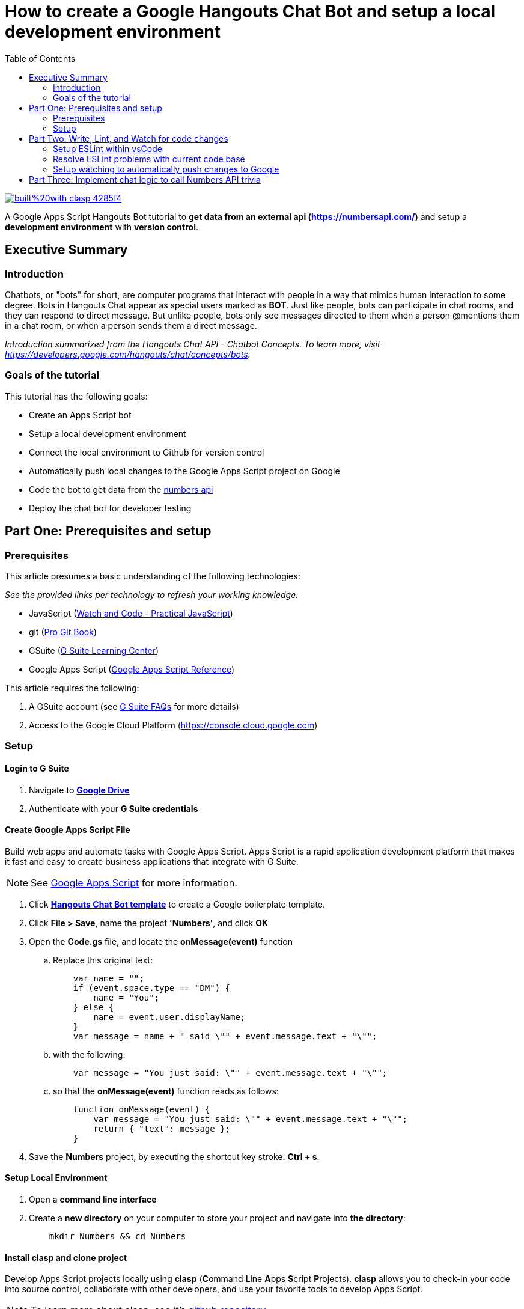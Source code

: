 = How to create a Google Hangouts Chat Bot and setup a local development environment
:toc:
:linkattrs:
:imagesdir: images
:source-highlighter: pygments

image::https://img.shields.io/badge/built%20with-clasp-4285f4.svg[link=https://github.com/google/clasp]

[.lead]
A Google Apps Script Hangouts Bot tutorial to *get data from an external api (http://numberapi.com/[https://numbersapi.com/, window="_blank"])* and setup a *development environment* with *version control*.

== Executive Summary

=== Introduction
Chatbots, or "bots" for short, are computer programs that interact with people in a way that mimics human interaction to some degree.
Bots in Hangouts Chat appear as special users marked as *BOT*.
Just like people, bots can participate in chat rooms, and they can respond to direct message.
But unlike people, bots only see messages directed to them when a person @mentions them in a chat room, or when a person sends them a direct message.

_Introduction summarized from the Hangouts Chat API - Chatbot Concepts.  To learn more, visit https://developers.google.com/hangouts/chat/concepts/bots[https://developers.google.com/hangouts/chat/concepts/bots, window="_blank"]._

=== Goals of the tutorial
This tutorial has the following goals:

* Create an Apps Script bot
* Setup a local development environment
* Connect the local environment to Github for version control
* Automatically push local changes to the Google Apps Script project on Google
* Code the bot to get data from the http://numberapi.com/[numbers api, window="_blank"]
* Deploy the chat bot for developer testing

== Part One: Prerequisites and setup

=== Prerequisites

This article presumes a basic understanding of the following technologies:

_See the provided links per technology to refresh your working knowledge._

* JavaScript (https://watchandcode.com/p/practical-javascript[Watch and Code - Practical JavaScript, window="_blank"])
* git (https://git-scm.com/book/en/v2[Pro Git Book, window="_blank"])
* GSuite (https://gsuite.google.com/learning-center/#!/[G Suite Learning Center,window="_blank"])
* Google Apps Script (https://developers.google.com/apps-script/[Google Apps Script Reference,window="_blank"])

This article requires the following:

. A GSuite account (see https://gsuite.google.com/faq/[G Suite FAQs, window="_blank"] for more details)
. Access to the Google Cloud Platform (https://console.cloud.google.com[https://console.cloud.google.com, window="_blank"])

=== Setup

==== Login to G Suite

. Navigate to *https://drive.google.com[Google Drive, window="_blank"]*
. Authenticate with your *G Suite credentials*

==== Create Google Apps Script File

Build web apps and automate tasks with Google Apps Script.
Apps Script is a rapid application development platform that makes it fast and easy to create business applications that integrate with G Suite. 
[NOTE]
See https://www.google.com/script/start/[Google Apps Script, window="_blank"] for more information.

. Click *https://script.google.com/create?template=hangoutsChat[Hangouts Chat Bot template, window="_blank"]* to create a Google boilerplate template.
. Click *File > Save*, name the project *'Numbers'*, and click *OK*
. Open the *Code.gs* file, and locate the *onMessage(event)* function
.. Replace this original text:
[source, javascript]
    var name = "";
    if (event.space.type == "DM") {
        name = "You";
    } else {
        name = event.user.displayName;
    }
    var message = name + " said \"" + event.message.text + "\"";

.. with the following:
[source, javascript]
    var message = "You just said: \"" + event.message.text + "\"";

.. so that the *onMessage(event)* function reads as follows:
[source, javascript]
    function onMessage(event) {
        var message = "You just said: \"" + event.message.text + "\"";
        return { "text": message };
    }

. Save the *Numbers* project, by executing the shortcut key stroke: *Ctrl + s*.

==== Setup Local Environment

. Open a *command line interface*
. Create a *new directory* on your computer to store your project and navigate into *the directory*:
[source, bash]
    mkdir Numbers && cd Numbers

==== Install clasp and clone project

Develop Apps Script projects locally using *clasp* (**C**ommand **L**ine **A**pps **S**cript **P**rojects).
*clasp* allows you to check-in your code into source control, collaborate with other developers, and use your favorite tools to develop Apps Script.

[NOTE]
To learn more about clasp, see it's https://github.com/google/clasp[github repository, window="_blank"]

. Download *clasp*:
[source, bash]
    sudo npm i @google/clasp -g

. Enable the *Apps Script API*: https://script.google.com/home/usersettings[https://script.google.com/home/usersettings, window="_blank"]

. Login to *clasp*:
[source, bash]
    clasp login

. When prompted to login with a new window, Authenticate with your *G Suite credentials.*

. Within the Google Apps Script editor, click *File > Project properties* and copy the *Script ID* to clipboard.

. Using *clasp*, clone the *Google Apps Script project* with:
[source, bash]
    clasp clone <script id from clipboard>

==== Connect Remote Git repository

. Open a *command line interface*
. Navigate to the *Numbers* directory on your computer
. Execute the following command:
[source, bash]
    git init

. Create an account and/or sign in to *https://github.com[github]*
. Click on *Repositories*
. Click on *New* to create a new repository
. Enter a *Numbers* as the *Repository name*  and click *Create repository*
. Copy the  *first git command,* located in the *...or push an existing repository from command line*, to clipboard.
. Back in the *Numbers* directory, execute the copied command:
[source, bash]
    git remote add origin https://github.com/daubejb/Numbers.git

. To exclude the *.clasp.json* file from version control, execute:
[source, bash]
    echo '.clasp.json' >> ./.gitignore

. To stage the *files*, execute:
[source, bash]
    git add .

. To commit the *files*, execute:
[source, bash]
    git commit -am 'initial commit'

. To push the files to Github, execute:
[source, bash]
    git push -u origin master

==== Push changes to Apps Script Editor

. Prior to pushing changes to the Google Apps Script project, setup a *.claspignore* file.
This file operates similarly to a *.gitignore* file.  Create a file named, *.claspignore* with the following contents:
[source]
    **/**
    !Code.js
    !appsscript.json

. Execute the following command to push local code changes to the Google Apps Script project and editor:
[source, bash]
    clasp push

==== Deploy the bot for Development testing

===== Step one: Get the Deployment ID

. Open the *Numbers* file in Google Apps Script
[TIP]
To find the Numbers script in your https://drive.google.com[Google Drive], search for '*type:script*' and Drive will display all of your Google Apps Script projects +
 +
Or, navigate to https://script.google.com[https://script.google.com] to see all of your projects

. Click on *Publish* > *Deploy from manifest...*
. In the *Deployments* dialog box, next to *Latest Version (HEAD)*, click *Get ID*
. Within the *Deployment ID* dialog box, copy the value listed for *Deployment ID*
[NOTE]
You will need this *Deployment ID* in step two below
. Click *Close* and then click *Close* again to dismiss the dialog boxes
[TIP]
Use the *HEAD* deployment for development and simple unit testing.
Bots using the *HEAD* deployment cannot be shared across a domain and require users to have access to your *Google Apps Script*.
[NOTE]
See https://developers.google.com/hangouts/chat/how-tos/manage-releases[https://developers.google.com/hangouts/chat/how-tos/manage-releases] for more information about *Managing releases of your bot*

===== Step two: Configure the Hangouts Chat API on Google Cloud Console

. In the Script editor, click on *Resources* > *Cloud Platform Project...*
. Within the *Cloud Platform project dialog box*, click on the *Cloud Platform project* hyperlink that is associated with the project
[NOTE]
This step will open the *Google Cloud Platform*, offered by Google, is a suite of cloud computing services that runs on the same infrastructure that Google uses internally for its en-user products, such as Google Search and You Tube.

. Within the *Google Cloud Platform*, enable the Hangouts Chat API by doing the following:
.. Click on the *navigation menu* and then click *APIs & Services > Library*
.. Start typing *Hangouts Chat API*, and then click on its associated *Card*
.. Within the *API Library overview page*, click on *ENABLE*
. Once the *API* is enabled, click on *Configuration*
. In the Configuration pane, configure the following:
.. Enter *'Numbers'* in the _Bot Name_ field
.. Enter *'https://goo.gl/yKKjbw'* in the _Avatar URL_ field
.. Enter *'Gets information about numbers'* in the _Description_ field
.. Check mark the *Bot works in direct messages* checkbox withing the _Functionality_ section
.. Select the *Apps Script project* radio button and paste the *Deployment ID* from _Step One_ above
.. Select the *Specific people and groups in your domain* and enter your G Suite *email address*
.. Click *SAVE*

===== Step three: Test the setup

. Navigate to https://chat.google.com[Hangouts Chat]
. Click on *Find people, rooms, bots*
. Within the *Add bot* page, search for *Numbers*
. Select the *Numbers* bot
. Withing the direct message, type '*Hello Numbers!*'
. If everything is setup correctly, you should see:

image::numbersSetup.png[title="Setup"]

== Part Two: Write, Lint, and Watch for code changes

Before writing code that retrieves information about numbers from (http://numberapi.com/[https://numbersapi.com/, window="_blank"]),  Let's improve the quality and standardization of the code through linting.

[NOTE]
A *linter* or *lint* refers to tools that analyze source code to flag programming errors, bugs, stylistic errors, and suspicious constructs.
 +
To learn more about the history of Linting, see https://en.wikipedia.org/wiki/Lint_(software)[Lint (Software) on wikipedia, window="_blank"]

[NOTE]
If not interested in setting up Linting, skip this step.

=== Setup ESLint within vsCode

[NOTE] This step assumes the use of Visual Studio Code https://code.visualstudio.com/[https://code.visualstudio.com/].  Visit this link to download the code editor.

. Open the *Numbers* directory in *vsCode*
. Within *vsCode*, click *View > Terminal*
. Within *Terminal* execute the following:
[source, bash]
    sudo npm init

. Click *enter* to advance through the default selections
[NOTE]
*npm* is the package manager for the Node Javascript platform.
It puts modules in place so that node can find them, and manages dependency conflicts intelligently.
 +
 To learn more about *npm* see: https://docs.npmjs.com/cli/npm[https://docs.npmjs.com/cli/npm, window="_blank"]

. Click on *Extensions* in the *Activity Bar*
. In the *Extensions panel*, search for *ESLint*
. Select *ESLint* provided by *Dirk Baeumer*
. Within the *Extension: ESLint* informational page, click *Install*
. Open the *Command Palette* and select *ESLint: Create ESLint Configuration*
[TIP]
*ctrl + shift + p* - also opens the Command Palette

. This command launches *eslint --init*, provide the following answers to the init questions:
.. *How would you like to configure ESLint?* _Answer questions about your style_
.. *Which version of ECMAScript do you use?* _ES5_
.. *Where will your code run?* _Browser_
.. *Do you use CommonJS?* _No_
.. *Do you use JSX?* _No_
.. *What style of indentation do you use?* _Spaces_
.. *What quotes do you use for strings?* _Single_
.. *What line endings do you use?* _Unix_
.. *Do you require semicolons?* _Yes_
.. *What format do you want your config file to be in?* _JSON_
. Upon success, the *eslint --int* will create a local *.eslintrc.json* file

=== Resolve ESLint problems with current code base

. With only the *Code.js* file open within *vsCode*, within the *panel*, click on *PROBLEMS* to see the current [eslint] problems
[TIP]
*ctrl + j* will toggle visibility of the panel

. There will be approximately three types of lint problems listed, below is the summary and how to fix each type of lint error:

.ESLint Problems and Resolutions
|===
|Problem name |Resolution | Comments

|*Strings* must use single-quote
|Replace all *double-quotes(")* with *single-quotes(')*
|This is the project's developer preference

|Expected indentation of *'x'* but found *'y'*
|Make all *indentations* units of *'4'*
|This is the project's developer preference

|'functionName' is defined but never used
|Left click on each *instance*, then click on the *yellow light bulb icon* and select *suppress no-used-vars for this line*
|The three boiler-plate functions provided by Google's quick-start are only called from the chat.google.com application; so, this file 'thinks' they will never be called.
|===

=== Setup watching to automatically push changes to Google

*clasp* provides the ability to have your development environment watch for changes in code and automatically push the changes to *Google Apps Script* project.
And, since the Google Cloud Console Project is setup using the *HEAD deployment*, the changes will propagate to the live bot.

. Within *Terminal*, execute the following:
[source, bash]
    clasp push --watch
. When successful, the terminal will show:
[source, bash]
    Pushing files...
    --Code.js
    --appsscript.json
    Pushed 2 Files
    ࡫
. Within the *Code.js* file, make a simple change like adding the word *this*, within the *onMessage* function, at the end fo the "You just said *this*:" string
. Save the *Code.js* file
. Within the *chat.google.com* application, send the *Numbers* bot a direct message to see the *clasp* watch functionality publish the changes to Google and then automatically propagate the changes to the *HEAD Deployment* of the bot

== Part Three:  Implement chat logic to call Numbers API trivia

This part implements basic code to call the http://numbersapi.com[http://numbersapi.com, window="_blank"] for the user entered integer and then displays the trivia fact for the number in the Direct Message or Chat Room.

. With *clasp* watching changes to your local project, open *Code.gs*
. Replace the content of the file with the following
[source, javascript]
----
    /* eslint-disable no-undef */
    /* eslint-disable no-unused-vars */
    /**
    * Responds to a MESSAGE event in Hangouts Chat.
    *
    * @param {Object} event the event object from Hangouts Chat
    */
    function onMessage(event) {
        // Determine if user entered any argument text
        if (event.message.argumentText) {

            // Create variable arg to store users entered text
            // && trim white-space
            var arg = event.message.argumentText.trim();

            // Create Regular Expression for integer
            var integerRegex = new RegExp(/^\d+$/);

            // Is the argument text an integer
            if (integerRegex.test(arg)) {

                // Create variable to store result off api call
                var trivia = NumbersApi.getTrivia(arg);

                // Inject result of API call into chat room or DM
                // using Simple Text Message format
                return { text: trivia };

            // Argument text is not an integer
            } else {
                return { text: getHelpMessage() };
            }
        // User did not enter argument text
        } else {
            return { text: getHelpMessage() };
        }
    }

    var NumbersApi = {
        getTrivia: function(arg) {

            // Use Google Apps Script UrlFetchApp.fetch method
            var response = UrlFetchApp.fetch('http://numbersapi.com/' + arg);

            // Parse the text of the API response
            var returnResponse = response.getContentText();
            return returnResponse;
        }
    };

    function getHelpMessage() {
        return 'Please enter an integer to get it\'s trivia';
    }

    /**
    * Responds to an ADDED_TO_SPACE event in Hangouts Chat.
    *
    * @param {Object} event the event object from Hangouts Chat
    */
    function onAddToSpace(event) {
        return { text: 'Thank you for adding me, \' + event.user.displayName + \'!' };
    }

    /**
    * Responds to a REMOVED_FROM_SPACE event in Hangouts Chat.
    *
    * @param {Object} event the event object from Hangouts Chat
    */

    function onRemoveFromSpace(event) {
        // eslint-disable-next-line no-console
        console.info('Bot removed from ', event.space.name);
    }
----

Finally, within the *chat.google.com* application, send the *Numbers* bot a direct message containing your favorite integer to retrieve trivia about the number.
